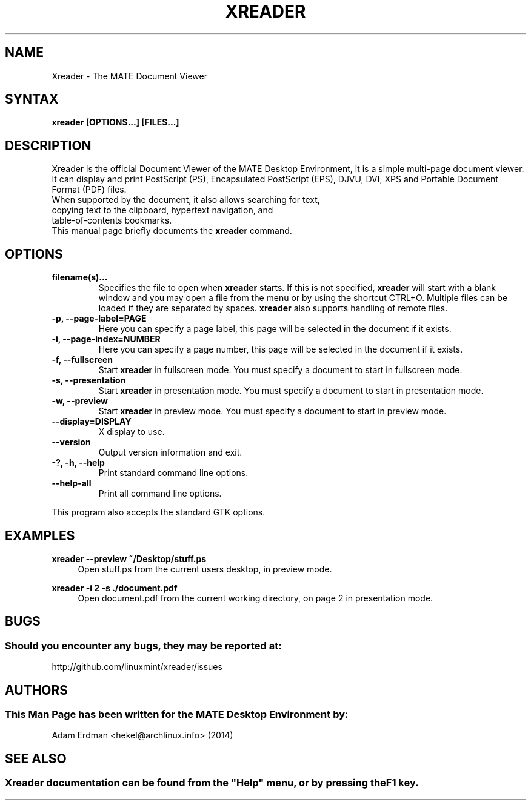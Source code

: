 .\" Man page for Xreader
.TH XREADER 1 "30 January 2014" "MATE Desktop Environment"
.\" Please adjust this date when revising the manpage.
.\"
.SH "NAME"
Xreader \- The MATE Document Viewer
.SH "SYNTAX"
.B xreader [OPTIONS...] [FILES...]
.SH "DESCRIPTION"
Xreader is the official Document Viewer of the MATE Desktop Environment, it is a simple multi-page document viewer. It can display and print PostScript (PS), Encapsulated PostScript (EPS), DJVU, DVI, XPS and Portable Document Format (PDF) files.
.TP
When supported by the document, it also allows searching for text, copying text to the clipboard, hypertext navigation, and table-of-contents bookmarks.
.TP
This manual page briefly documents the \fBxreader\fR command.

.SH "OPTIONS"
.TP
\fBfilename(s)...\fR
Specifies the file to open when \fBxreader\fR starts. If this is not specified, \fBxreader\fR will start with a blank window and you may open a file from the menu or by using the shortcut CTRL+O. Multiple files can be loaded if they are separated by spaces. \fBxreader\fR also supports handling of remote files.
.TP
\fB\-p, \-\-page\-label=PAGE\fR
Here you can specify a page label, this page will be selected in the document if it exists.
.TP
\fB\-i, \-\-page\-index=NUMBER\fR
Here you can specify a page number, this page will be selected in the document if it exists.
.TP
\fB\-f, \-\-fullscreen\fR
Start \fBxreader\fR in fullscreen mode. You must specify a document to start in fullscreen mode.
.TP
\fB\-s, \-\-presentation\fR
Start \fBxreader\fR in presentation mode. You must specify a document to start in presentation mode.
.TP
\fB\-w, \-\-preview\fR
Start \fBxreader\fR in preview mode. You must specify a document to start in preview mode.
.TP
\fB\-\-display=DISPLAY\fR
X display to use.
.TP
\fB\-\-version\fR
Output version information and exit.
.TP
\fB\-?, \-h, \-\-help\fR
Print standard command line options.
.TP
\fB\-\-help\-all\fR
Print all command line options.
.P
This program also accepts the standard GTK options.

.SH "EXAMPLES"
\fBxreader \-\-preview ~/Desktop/stuff.ps\fR
.RS 4
Open stuff.ps from the current users desktop, in preview mode.
.RE
.PP
\fBxreader \-i 2 \-s ./document.pdf\fR
.RS 4
Open document.pdf from the current working directory, on page 2 in presentation mode.

.SH "BUGS"
.SS Should you encounter any bugs, they may be reported at: 
http://github.com/linuxmint/xreader/issues
.SH "AUTHORS"
.SS This Man Page has been written for the MATE Desktop Environment by:
Adam Erdman <hekel@archlinux.info> (2014)
.SH "SEE ALSO"
.SS
Xreader documentation can be found from the "Help" menu, or by pressing the F1 key.
